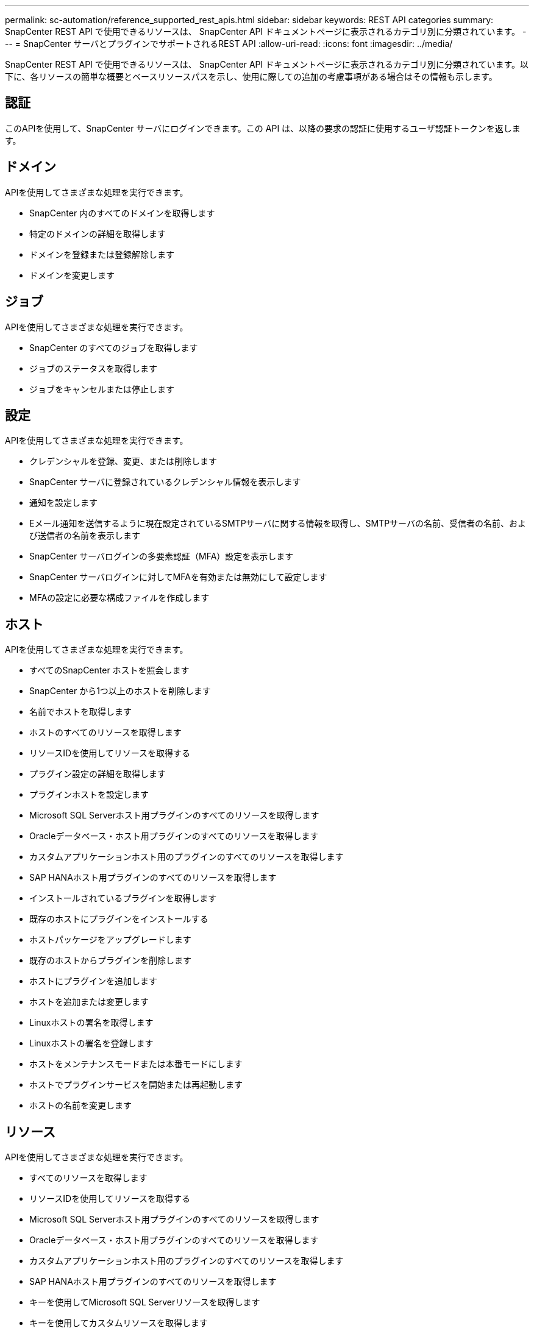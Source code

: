 ---
permalink: sc-automation/reference_supported_rest_apis.html 
sidebar: sidebar 
keywords: REST API categories 
summary: SnapCenter REST API で使用できるリソースは、 SnapCenter API ドキュメントページに表示されるカテゴリ別に分類されています。 
---
= SnapCenter サーバとプラグインでサポートされるREST API
:allow-uri-read: 
:icons: font
:imagesdir: ../media/


[role="lead"]
SnapCenter REST API で使用できるリソースは、 SnapCenter API ドキュメントページに表示されるカテゴリ別に分類されています。以下に、各リソースの簡単な概要とベースリソースパスを示し、使用に際しての追加の考慮事項がある場合はその情報も示します。



== 認証

このAPIを使用して、SnapCenter サーバにログインできます。この API は、以降の要求の認証に使用するユーザ認証トークンを返します。



== ドメイン

APIを使用してさまざまな処理を実行できます。

* SnapCenter 内のすべてのドメインを取得します
* 特定のドメインの詳細を取得します
* ドメインを登録または登録解除します
* ドメインを変更します




== ジョブ

APIを使用してさまざまな処理を実行できます。

* SnapCenter のすべてのジョブを取得します
* ジョブのステータスを取得します
* ジョブをキャンセルまたは停止します




== 設定

APIを使用してさまざまな処理を実行できます。

* クレデンシャルを登録、変更、または削除します
* SnapCenter サーバに登録されているクレデンシャル情報を表示します
* 通知を設定します
* Eメール通知を送信するように現在設定されているSMTPサーバに関する情報を取得し、SMTPサーバの名前、受信者の名前、および送信者の名前を表示します
* SnapCenter サーバログインの多要素認証（MFA）設定を表示します
* SnapCenter サーバログインに対してMFAを有効または無効にして設定します
* MFAの設定に必要な構成ファイルを作成します




== ホスト

APIを使用してさまざまな処理を実行できます。

* すべてのSnapCenter ホストを照会します
* SnapCenter から1つ以上のホストを削除します
* 名前でホストを取得します
* ホストのすべてのリソースを取得します
* リソースIDを使用してリソースを取得する
* プラグイン設定の詳細を取得します
* プラグインホストを設定します
* Microsoft SQL Serverホスト用プラグインのすべてのリソースを取得します
* Oracleデータベース・ホスト用プラグインのすべてのリソースを取得します
* カスタムアプリケーションホスト用のプラグインのすべてのリソースを取得します
* SAP HANAホスト用プラグインのすべてのリソースを取得します
* インストールされているプラグインを取得します
* 既存のホストにプラグインをインストールする
* ホストパッケージをアップグレードします
* 既存のホストからプラグインを削除します
* ホストにプラグインを追加します
* ホストを追加または変更します
* Linuxホストの署名を取得します
* Linuxホストの署名を登録します
* ホストをメンテナンスモードまたは本番モードにします
* ホストでプラグインサービスを開始または再起動します
* ホストの名前を変更します




== リソース

APIを使用してさまざまな処理を実行できます。

* すべてのリソースを取得します
* リソースIDを使用してリソースを取得する
* Microsoft SQL Serverホスト用プラグインのすべてのリソースを取得します
* Oracleデータベース・ホスト用プラグインのすべてのリソースを取得します
* カスタムアプリケーションホスト用のプラグインのすべてのリソースを取得します
* SAP HANAホスト用プラグインのすべてのリソースを取得します
* キーを使用してMicrosoft SQL Serverリソースを取得します
* キーを使用してカスタムリソースを取得します
* カスタムアプリケーションホスト用のプラグインのリソースを変更します
* キーを使用して、カスタムアプリケーションホスト用プラグインのリソースを削除します
* キーを使用してSAP HANAリソースを取得する
* SAP HANAホスト用プラグインのリソースを変更します
* キーを使用して、SAP HANAホスト用プラグインのリソースを削除します
* キーを使用してOracleリソースを取得します
* Oracleアプリケーションボリュームリソースを作成します
* Oracleアプリケーションボリュームリソースを変更します
* キーを使用してOracleアプリケーションボリュームのリソースを削除します
* Oracleリソースのセカンダリの詳細を取得します
* Plug-in for Microsoft SQL Serverを使用して、Microsoft SQL Serverリソースをバックアップします
* Plug-in for Oracle Databaseを使用してOracleリソースをバックアップします
* カスタムアプリケーション用のプラグインを使用して、カスタムリソースをバックアップします
* SAP HANAデータベースを設定します
* Oracleデータベースを設定します
* SQLデータベースのバックアップをリストアする
* Oracleデータベースバックアップをリストアする
* カスタムアプリケーションのバックアップをリストアする
* カスタムプラグインリソースを作成する
* SAP HANAリソースを作成します
* カスタムアプリケーション用のプラグインを使用してカスタムリソースを保護する
* Plug-in for Microsoft SQL Serverを使用してMicrosoft SQL Serverリソースを保護します
* 保護されたMicrosoft SQL Serverリソースを変更します
* Microsoft SQL Serverリソースの保護を解除します
* Plug-in for Oracle Databaseを使用してOracleリソースを保護します
* 保護されたOracleリソースを変更します
* Oracleリソースの保護を解除します
* カスタムアプリケーションのプラグインを使用して、バックアップからリソースをクローニングする
* Plug-in for Oracle Databaseを使用して、バックアップからOracleアプリケーションボリュームをクローニングします
* Plug-in for Microsoft SQL Serverを使用して、バックアップからMicrosoft SQL Serverリソースのクローンを作成します
* Microsoft SQL Serverリソースのクローンライフサイクルを作成します
* Microsoft SQL Serverリソースのクローンのライフサイクルを変更します
* Microsoft SQL Serverリソースのクローンライフサイクルを削除します
* 既存のMicrosoft SQL ServerデータベースをローカルディスクからNetApp LUNに移動します
* Oracleデータベースのクローン仕様ファイルを作成します
* Oracleリソースのクローン更新ジョブをオンデマンドで開始する
* クローン仕様ファイルを使用して、バックアップからOracleリソースを作成します
* データベースをセカンダリレプリカにリストアし、データベースを可用性グループに再び参加させます
* Oracleアプリケーションボリュームリソースを作成します




== バックアップ

APIを使用してさまざまな処理を実行できます。

* バックアップの名前、タイプ、プラグイン、リソース、または日付別にバックアップの詳細を取得する
* すべてのバックアップを取得します
* バックアップの詳細を取得します
* バックアップの名前変更または削除
* Oracleバックアップをマウント
* Oracleバックアップをアンマウント
* Oracleバックアップをカタログ化
* Oracleバックアップをカタログ化解除します
* ポイントインタイムリカバリを実行するためにマウントが必要なすべてのバックアップを取得します




== クローン

APIを使用してさまざまな処理を実行できます。

* Oracleデータベースのクローン仕様ファイルを作成、表示、変更、および削除します
* Oracleデータベースのクローン階層を表示します
* クローンの詳細を取得します
* すべてのクローンを取得します
* クローンを削除します。
* IDを使用してクローンの詳細を取得します
* Oracleリソースのクローン更新ジョブをオンデマンドで開始する
* クローン仕様ファイルを使用して、バックアップからOracleリソースをクローニングします




== クローンスプリット

APIを使用してさまざまな処理を実行できます。

* クローニングされたリソースのクローンスプリット処理を見積もります
* クローンスプリット処理のステータスを取得します
* クローンスプリット処理を開始または停止します




== リソースグループ

APIを使用してさまざまな処理を実行できます。

* すべてのリソースグループの詳細を取得します
* リソースグループを名前で取得します
* カスタムアプリケーション用のプラグインのリソースグループを作成します
* Microsoft SQL Server用プラグインのリソースグループを作成します
* Oracleデータベース用プラグインのリソースグループを作成します
* カスタムアプリケーションのプラグインのリソースグループを変更する
* Plug-in for Microsoft SQL Serverのリソースグループを変更します
* Oracleデータベース用プラグインのリソースグループを変更する
* Plug-in for Microsoft SQL Serverのリソースグループのクローンライフサイクルを作成、変更、または削除します
* リソースグループをバックアップする
* リソースグループをメンテナンスモードまたは本番モードにします
* リソースグループを削除する




== ポリシー

APIを使用してさまざまな処理を実行できます。

* ポリシーの詳細を取得します
* ポリシーの詳細を名前で取得します
* ポリシーを削除する
* 既存のポリシーのコピーを作成する
* カスタムアプリケーション用のプラグインのポリシーを作成または変更する
* Microsoft SQL Server用プラグインのポリシーを作成または変更します
* Oracleデータベース用プラグインのポリシーを作成または変更します
* SAP HANAデータベース用プラグインのポリシーを作成または変更します




== ストレージ

APIを使用してさまざまな処理を実行できます。

* すべての共有を取得します
* 名前を指定して共有を取得します
* 共有を作成または削除します
* ストレージの詳細を取得します
* 名前を指定してストレージの詳細を取得します
* ストレージを作成、変更、または削除する
* ストレージクラスタ上のリソースを検出
* ストレージクラスタのリソースを取得する




== 共有

APIを使用してさまざまな処理を実行できます。

* 共有の詳細を取得します
* すべての共有の詳細を取得します
* ストレージ上に共有を作成するか、削除します
* 名前を指定して共有を取得します




== プラグイン

APIを使用してさまざまな処理を実行できます。

* ホストのすべてのプラグインを一覧表示します
* キーを使用してMicrosoft SQL Serverリソースを取得します
* キーを使用してカスタムリソースを変更します
* キーを使用してカスタムリソースを削除します
* キーを使用してSAP HANAリソースを取得する
* キーを使用してSAP HANAリソースを変更します
* キーを使用してSAP HANAリソースを削除します
* キーを使用してOracleリソースを取得します
* Oracleアプリケーションのボリュームリソースをキーを使用して変更します
* キーを使用してOracleアプリケーションボリュームのリソースを削除します
* Plug-in for Microsoft SQL Serverとキーを使用して、Microsoft SQL Serverリソースをバックアップします
* Oracleデータベース用プラグインとキーを使用して、Oracleリソースをバックアップします
* カスタムアプリケーション用のプラグインとキーを使用して、カスタムアプリケーションリソースをバックアップします
* キーを使用してSAP HANAデータベースを設定します
* キーを使用してOracleデータベースを設定します
* カスタムアプリケーションのバックアップをキーを使用してリストアする
* カスタムプラグインリソースを作成する
* SAP HANAリソースを作成します
* Oracleアプリケーションボリュームリソースを作成します
* カスタムアプリケーション用のプラグインを使用してカスタムリソースを保護する
* Plug-in for Microsoft SQL Serverを使用してMicrosoft SQL Serverリソースを保護します
* 保護されたMicrosoft SQL Serverリソースを変更します
* Microsoft SQL Serverリソースの保護を解除します
* Plug-in for Oracle Databaseを使用してOracleリソースを保護します
* 保護されたOracleリソースを変更します
* Oracleリソースの保護を解除します
* カスタムアプリケーションのプラグインを使用して、バックアップからリソースをクローニングする
* Plug-in for Oracle Databaseを使用して、バックアップからOracleアプリケーションボリュームをクローニングします
* Plug-in for Microsoft SQL Serverを使用して、バックアップからMicrosoft SQL Serverリソースのクローンを作成します
* Microsoft SQL Serverリソースのクローンライフサイクルを作成します
* Microsoft SQL Serverリソースのクローンのライフサイクルを変更します
* Microsoft SQL Serverリソースのクローンライフサイクルを削除します
* Oracleデータベースのクローン仕様ファイルを作成します
* Oracleリソースのクローンライフサイクルをオンデマンドで開始する
* クローン仕様ファイルを使用して、バックアップからOracleリソースをクローニングします




== レポート

APIを使用してさまざまな処理を実行できます。

* 対応するプラグインのバックアップ、リストア、クローニングの各処理に関するレポートを取得できます
* スケジュールを追加、実行、削除、または変更します
* スケジュール済みレポートのデータを取得します




== アラート

APIを使用してさまざまな処理を実行できます。

* すべてのアラートを取得します
* IDを使用してアラートを取得します
* 複数のアラートを削除するか、ID別にアラートを削除します




== RBAC

APIを使用してさまざまな処理を実行できます。

* ユーザ、グループ、およびロールの詳細を取得します
* ユーザを追加または削除します
* ロールにユーザを割り当てます
* ロールへのユーザの割り当てを解除します
* ロールを作成、変更、または削除します
* グループをロールに割り当てます
* ロールからグループの割り当てを解除します
* グループを追加または削除します
* 既存のロールのコピーを作成します
* ユーザまたはグループにリソースを割り当てまたは割り当て解除します




== 設定

APIを使用してさまざまな処理を実行できます。

* 構成設定を表示します
* 設定を変更します




== CertificateSettings

APIを使用してさまざまな処理を実行できます。

* SnapCenter サーバまたはプラグインホストの証明書ステータスを表示します
* SnapCenter サーバまたはプラグインホストの証明書設定を変更します




== リポジトリ

APIを使用してさまざまな処理を実行できます。

* リポジトリのバックアップを取得する
* リポジトリの設定情報を表示します
* SnapCenter リポジトリを保護し、リストアします
* SnapCenter リポジトリの保護を解除します
* リポジトリを再構築してフェイルオーバーします




== バージョン

このAPIを使用して、SnapCenter のバージョンを表示できます。

